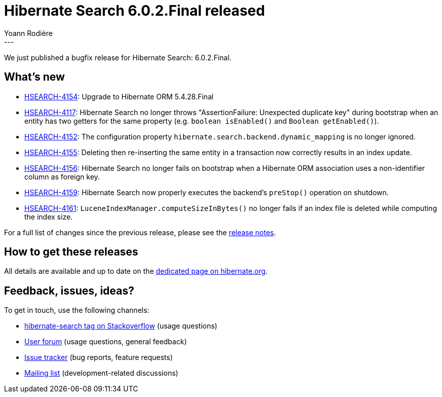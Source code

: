 = Hibernate Search 6.0.2.Final released
Yoann Rodière
:awestruct-tags: [ "Hibernate Search", "Lucene", "Elasticsearch", "Releases" ]
:awestruct-layout: blog-post
:awestruct-project: search
:hsearch-doc-url-prefix: https://docs.jboss.org/hibernate/search/6.0/reference/en-US/html_single/
:hsearch-jira-url-prefix: https://hibernate.atlassian.net/browse
:hsearch-version-family: 6.0
:hsearch-jira-project-id: 10061
:hsearch-jira-version-id: 31921
---

We just published a bugfix release for Hibernate Search: 6.0.2.Final.

== What's new

* link:{hsearch-jira-url-prefix}/HSEARCH-4154[HSEARCH-4154]:
  Upgrade to Hibernate ORM 5.4.28.Final
* link:{hsearch-jira-url-prefix}/HSEARCH-4117[HSEARCH-4117]:
  Hibernate Search no longer throws "AssertionFailure: Unexpected duplicate key" during bootstrap
  when an entity has two getters for the same property (e.g. `boolean isEnabled()` and `Boolean getEnabled()`).
* link:{hsearch-jira-url-prefix}/HSEARCH-4152[HSEARCH-4152]:
  The configuration property `hibernate.search.backend.dynamic_mapping` is no longer ignored.
* link:{hsearch-jira-url-prefix}/HSEARCH-4155[HSEARCH-4155]:
  Deleting then re-inserting the same entity in a transaction now correctly results in an index update.
* link:{hsearch-jira-url-prefix}/HSEARCH-4156[HSEARCH-4156]:
  Hibernate Search no longer fails on bootstrap when a Hibernate ORM association
  uses a non-identifier column as foreign key.
* link:{hsearch-jira-url-prefix}/HSEARCH-4159[HSEARCH-4159]:
  Hibernate Search now properly executes the backend's `preStop()` operation on shutdown.
* link:{hsearch-jira-url-prefix}/HSEARCH-4161[HSEARCH-4161]:
  `LuceneIndexManager.computeSizeInBytes()` no longer fails if an index file is deleted while computing the index size.

For a full list of changes since the previous release,
please see the
link:https://hibernate.atlassian.net/secure/ReleaseNote.jspa?projectId={hsearch-jira-project-id}&version={hsearch-jira-version-id}[release notes].

== How to get these releases

All details are available and up to date on the
link:https://hibernate.org/search/releases/{hsearch-version-family}/#get-it[dedicated page on hibernate.org].

== Feedback, issues, ideas?

To get in touch, use the following channels:

* http://stackoverflow.com/questions/tagged/hibernate-search[hibernate-search tag on Stackoverflow] (usage questions)
* https://discourse.hibernate.org/c/hibernate-search[User forum] (usage questions, general feedback)
* https://hibernate.atlassian.net/browse/HSEARCH[Issue tracker] (bug reports, feature requests)
* http://lists.jboss.org/pipermail/hibernate-dev/[Mailing list] (development-related discussions)

